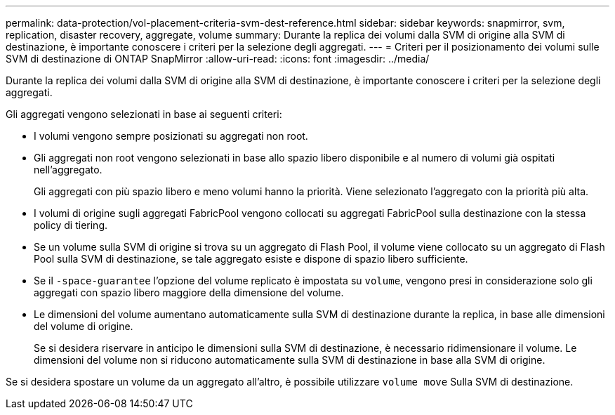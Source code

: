 ---
permalink: data-protection/vol-placement-criteria-svm-dest-reference.html 
sidebar: sidebar 
keywords: snapmirror, svm, replication, disaster recovery, aggregate, volume 
summary: Durante la replica dei volumi dalla SVM di origine alla SVM di destinazione, è importante conoscere i criteri per la selezione degli aggregati. 
---
= Criteri per il posizionamento dei volumi sulle SVM di destinazione di ONTAP SnapMirror
:allow-uri-read: 
:icons: font
:imagesdir: ../media/


[role="lead"]
Durante la replica dei volumi dalla SVM di origine alla SVM di destinazione, è importante conoscere i criteri per la selezione degli aggregati.

Gli aggregati vengono selezionati in base ai seguenti criteri:

* I volumi vengono sempre posizionati su aggregati non root.
* Gli aggregati non root vengono selezionati in base allo spazio libero disponibile e al numero di volumi già ospitati nell'aggregato.
+
Gli aggregati con più spazio libero e meno volumi hanno la priorità. Viene selezionato l'aggregato con la priorità più alta.

* I volumi di origine sugli aggregati FabricPool vengono collocati su aggregati FabricPool sulla destinazione con la stessa policy di tiering.
* Se un volume sulla SVM di origine si trova su un aggregato di Flash Pool, il volume viene collocato su un aggregato di Flash Pool sulla SVM di destinazione, se tale aggregato esiste e dispone di spazio libero sufficiente.
* Se il `-space-guarantee` l'opzione del volume replicato è impostata su `volume`, vengono presi in considerazione solo gli aggregati con spazio libero maggiore della dimensione del volume.
* Le dimensioni del volume aumentano automaticamente sulla SVM di destinazione durante la replica, in base alle dimensioni del volume di origine.
+
Se si desidera riservare in anticipo le dimensioni sulla SVM di destinazione, è necessario ridimensionare il volume. Le dimensioni del volume non si riducono automaticamente sulla SVM di destinazione in base alla SVM di origine.



Se si desidera spostare un volume da un aggregato all'altro, è possibile utilizzare `volume move` Sulla SVM di destinazione.
